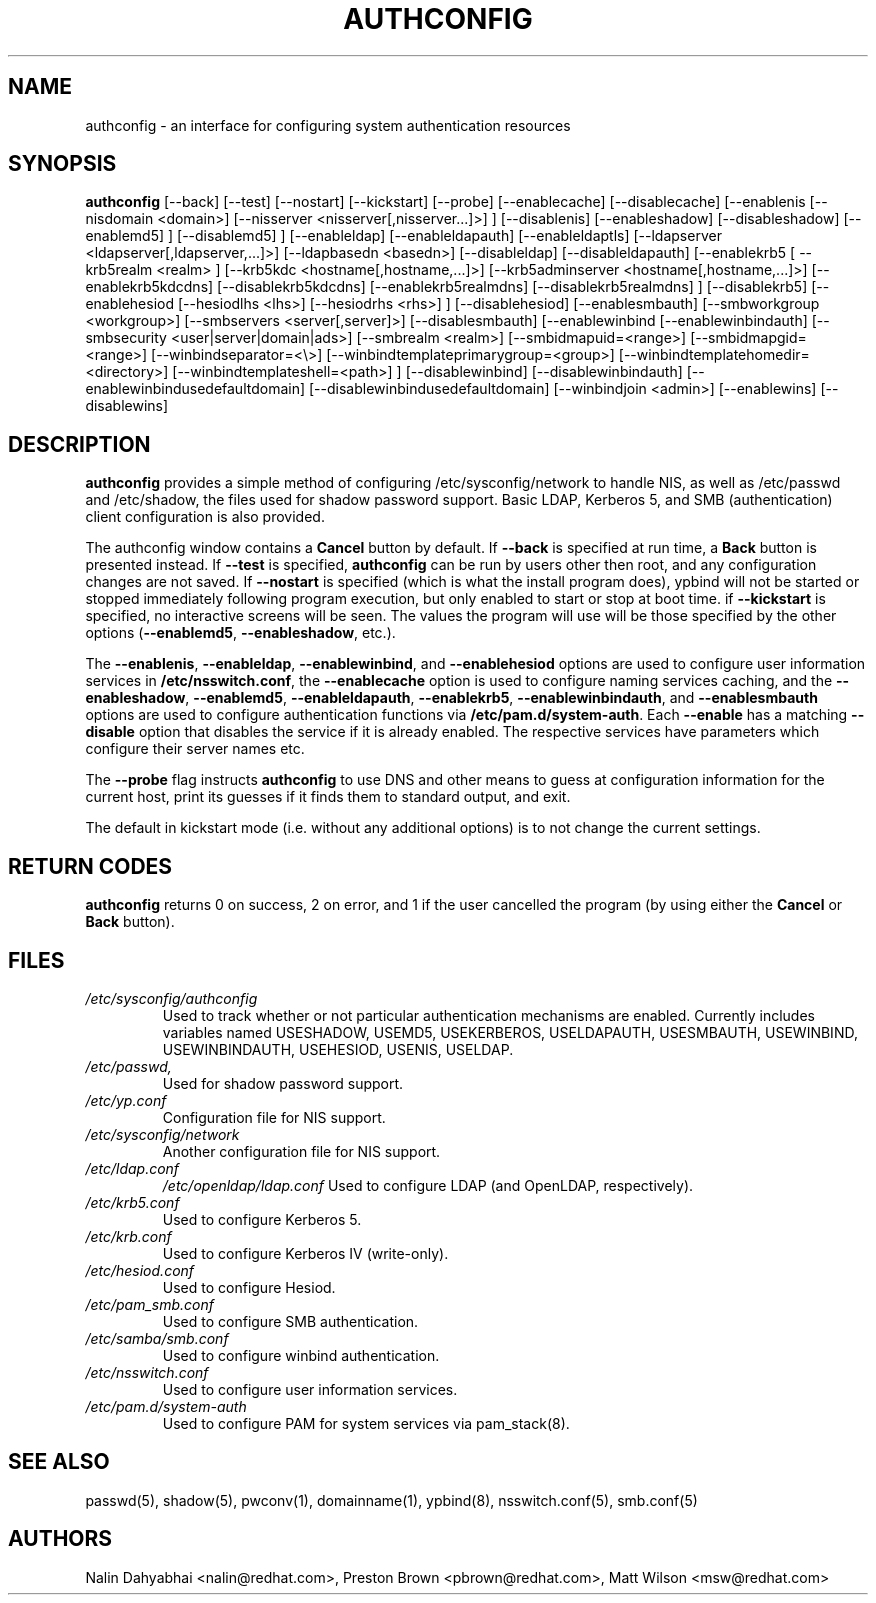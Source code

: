 .de FN
\fI\|\\$1\|\fP
..
.TH AUTHCONFIG 8 "6 February 2004" "Red Hat, Inc."
.UC 4
.SH NAME
authconfig \- an interface for configuring system authentication resources
.SH SYNOPSIS
\fBauthconfig\fR [--back] [--test] [--nostart] [--kickstart] [--probe]
[--enablecache] [--disablecache]
[--enablenis [--nisdomain <domain>] [--nisserver <nisserver[,nisserver...]>] ]
[--disablenis]
[--enableshadow] [--disableshadow]
[--enablemd5] ] [--disablemd5] ]
[--enableldap] [--enableldapauth] [--enableldaptls]
[--ldapserver <ldapserver[,ldapserver,...]>] [--ldapbasedn <basedn>]
[--disableldap] [--disableldapauth]
[--enablekrb5 [ --krb5realm <realm> ] [--krb5kdc <hostname[,hostname,...]>]
[--krb5adminserver <hostname[,hostname,...]>] [--enablekrb5kdcdns] 
[--disablekrb5kdcdns] [--enablekrb5realmdns] [--disablekrb5realmdns] ]
[--disablekrb5]
[--enablehesiod [--hesiodlhs <lhs>] [--hesiodrhs <rhs>] ] [--disablehesiod]
[--enablesmbauth] [--smbworkgroup <workgroup>] [--smbservers <server[,server]>]
[--disablesmbauth]
[--enablewinbind [--enablewinbindauth] [--smbsecurity <user|server|domain|ads>]
[--smbrealm <realm>] [--smbidmapuid=<range>] [--smbidmapgid=<range>]
[--winbindseparator=<\\>] [--winbindtemplateprimarygroup=<group>]
[--winbindtemplatehomedir=<directory>] [--winbindtemplateshell=<path>] ]
[--disablewinbind] [--disablewinbindauth]
[--enablewinbindusedefaultdomain]
[--disablewinbindusedefaultdomain]
[--winbindjoin <admin>] [--enablewins] [--disablewins]
.SH DESCRIPTION
\fBauthconfig\fR provides a simple method of configuring
/etc/sysconfig/network to handle NIS, as well as /etc/passwd and
/etc/shadow, the files used for shadow password support.  Basic LDAP,
Kerberos 5, and SMB (authentication) client configuration is also provided.

The authconfig window contains a \fBCancel\fR button by default. If
\fB--back\fR is specified at run time, a \fBBack\fR button is presented
instead. If \fB--test\fR is specified, \fBauthconfig\fR can be run by
users other then root, and any configuration changes are not saved. If
\fB--nostart\fR is specified (which is what the install program does),
ypbind will not be started or stopped immediately following program
execution, but only enabled to start or stop at boot time. if
\fB--kickstart\fR is specified, no interactive screens will be seen.
The values the program will use will be those specified by the other
options (\fB--enablemd5\fR, \fB--enableshadow\fR, etc.).

The \fB--enablenis\fP, \fB--enableldap\fP, \fB--enablewinbind\fP,
and \fB--enablehesiod\fP options
are used to configure user information services in \fB/etc/nsswitch.conf\fP,
the \fB--enablecache\fP option is used to configure naming services caching,
and the \fB--enableshadow\fP, \fB--enablemd5\fP, \fB--enableldapauth\fP,
\fB--enablekrb5\fP, \fB--enablewinbindauth\fP,
and \fB--enablesmbauth\fP options are used to configure
authentication functions via \fB/etc/pam.d/system-auth\fP.  Each
\fB--enable\fP has a matching \fB--disable\fP option that disables the service
if it is already enabled. The respective services have parameters which configure
their server names etc.

The \fB--probe\fP flag instructs \fBauthconfig\fP to use DNS and other means
to guess at configuration information for the current host, print its guesses
if it finds them to standard output, and exit.

The default in kickstart mode (i.e. without any additional options) is to
not change the current settings.

.PD
.SH "RETURN CODES"
\fBauthconfig\fR returns 0 on success, 2 on error, and 1 if the user cancelled
the program (by using either the \fBCancel\fR or \fBBack\fR button).

.PD
.SH FILES
.PD 0
.TP
.TP
.FN /etc/sysconfig/authconfig
Used to track whether or not particular authentication mechanisms are enabled.
Currently includes variables named USESHADOW, USEMD5, USEKERBEROS, USELDAPAUTH,
USESMBAUTH, USEWINBIND, USEWINBINDAUTH, USEHESIOD, USENIS, USELDAP.
.TP
.FN /etc/passwd, /etc/shadow
Used for shadow password support.
.TP
.FN /etc/yp.conf
Configuration file for NIS support.
.TP
.FN /etc/sysconfig/network
Another configuration file for NIS support.
.TP
.FN /etc/ldap.conf
.FN /etc/openldap/ldap.conf
Used to configure LDAP (and OpenLDAP, respectively).
.TP
.FN /etc/krb5.conf
Used to configure Kerberos 5.
.TP
.FN /etc/krb.conf
Used to configure Kerberos IV (write-only).
.TP
.FN /etc/hesiod.conf
Used to configure Hesiod.
.TP
.FN /etc/pam_smb.conf
Used to configure SMB authentication.
.TP
.FN /etc/samba/smb.conf
Used to configure winbind authentication.
.TP
.FN /etc/nsswitch.conf
Used to configure user information services.
.TP
.FN /etc/pam.d/system-auth
Used to configure PAM for system services via pam_stack(8).

.PD
.SH "SEE ALSO"
passwd(5), shadow(5), pwconv(1), domainname(1), ypbind(8), nsswitch.conf(5), smb.conf(5)

.SH AUTHORS
.nf
Nalin Dahyabhai <nalin@redhat.com>, Preston Brown <pbrown@redhat.com>, Matt Wilson <msw@redhat.com>
.fi
